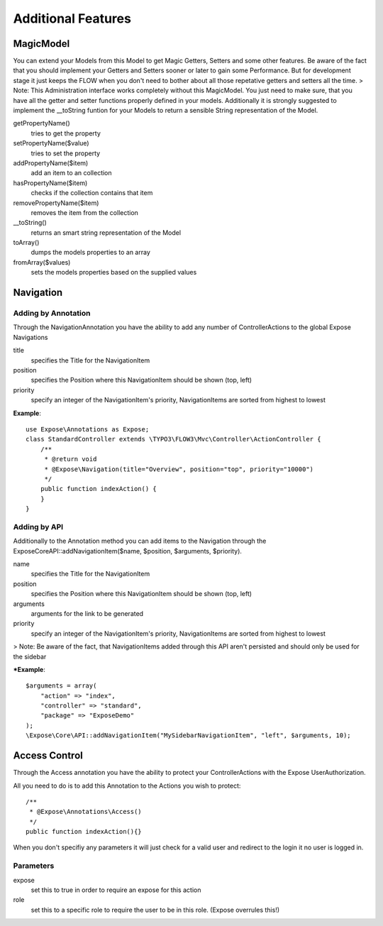 Additional Features
###################

MagicModel
**********
You can extend your Models from this Model to get Magic Getters, Setters and some other features.
Be aware of the fact that you should implement your Getters and Setters sooner or later to gain some Performance.
But for development stage it just keeps the FLOW when you don't need to bother about all those repetative getters and setters all
the time.
> Note: This Administration interface works completely without this MagicModel. You just need to make sure, that you have all
the getter and setter functions properly defined in your models. Additionally it is strongly suggested to implement
the __toString funtion for your Models to return a sensible String representation of the Model.

getPropertyName()
    tries to get the property

setPropertyName($value)
    tries to set the property

addPropertyName($item)
    add an item to an collection

hasPropertyName($item)
    checks if the collection contains that item

removePropertyName($item)
    removes the item from the collection

__toString()
    returns an smart string representation of the Model

toArray()
    dumps the models properties to an array

fromArray($values)
    sets the models properties based on the supplied values

Navigation
**********

Adding by Annotation
====================

Through the NavigationAnnotation you have the ability to add any number of ControllerActions to the global Expose Navigations

title
    specifies the Title for the NavigationItem

position
    specifies the Position where this NavigationItem should be shown (top, left)

priority
    specify an integer of the NavigationItem's priority, NavigationItems are sorted from highest to lowest

**Example**::

    use Expose\Annotations as Expose;
    class StandardController extends \TYPO3\FLOW3\Mvc\Controller\ActionController {
        /**
         * @return void
         * @Expose\Navigation(title="Overview", position="top", priority="10000")
         */
        public function indexAction() {
        }
    }


Adding by API
=============
Additionally to the Annotation method you can add items to the Navigation through the \Expose\Core\API::addNavigationItem($name, $position, $arguments, $priority).

name
    specifies the Title for the NavigationItem

position
    specifies the Position where this NavigationItem should be shown (top, left)

arguments
    arguments for the link to be generated

priority
    specify an integer of the NavigationItem's priority, NavigationItems are sorted from highest to lowest

> Note: Be aware of the fact, that NavigationItems added through this API aren't persisted and should only be used for the sidebar

***Example**::

    $arguments = array(
        "action" => "index",
        "controller" => "standard",
        "package" => "ExposeDemo"
    );
    \Expose\Core\API::addNavigationItem("MySidebarNavigationItem", "left", $arguments, 10);

Access Control
**************

Through the Access annotation you have the ability to protect your ControllerActions with the Expose UserAuthorization.

All you need to do is to add this Annotation to the Actions you wish to protect::

    /**
     * @Expose\Annotations\Access()
     */
    public function indexAction(){}

When you don't specifiy any parameters it will just check for a valid user and redirect to the login it no user is logged in.

Parameters
==========

expose
    set this to true in order to require an expose for this action

role
    set this to a specific role to require the user to be in this role. (Expose overrules this!)